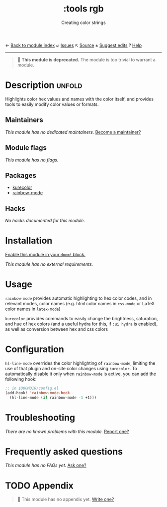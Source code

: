 ← [[doom-module-index:][Back to module index]]               ↙ [[doom-module-issues:::tools rgb][Issues]]  ↖ [[doom-module-source:tools/rgb][Source]]  ± [[doom-suggest-edit:][Suggest edits]]  ? [[doom-help-modules:][Help]]
--------------------------------------------------------------------------------
#+TITLE:    :tools rgb
#+SUBTITLE: Creating color strings
#+CREATED:  May 06, 2020
#+SINCE:    21.12.0

#+begin_quote
 🚧 *This module is deprecated.* The module is too trivial to warrant a module.
#+end_quote

* Description :unfold:
Highlights color hex values and names with the color itself, and provides tools
to easily modify color values or formats.

** Maintainers
/This module has no dedicated maintainers./ [[doom-contrib-maintainer:][Become a maintainer?]]

** Module flags
/This module has no flags./

** Packages
- [[doom-package:][kurecolor]]
- [[doom-package:][rainbow-mode]]

** Hacks
/No hacks documented for this module./

* Installation
[[id:01cffea4-3329-45e2-a892-95a384ab2338][Enable this module in your ~doom!~ block.]]

/This module has no external requirements./

* Usage
=rainbow-mode= provides automatic highlighting to hex color codes, and in
relevant modes, color names (e.g. html color names in =css-mode= or LaTeX color
names in =latex-mode=)

=kurecolor= provides commands to easily change the brightness, saturation, and
hue of hex colors (and a useful hydra for this, if =:ui hydra= is enabled), as
well as conversion between hex and css colors

* Configuration
=hl-line-mode= overrides the color highlighting of =rainbow-mode=, limiting the
use of that plugin and on-site color changes using =kurecolor=. To automatically
disable it only when =rainbow-mode= is active, you can add the following hook:

#+begin_src emacs-lisp
;; in $DOOMDIR/config.el
(add-hook! 'rainbow-mode-hook
  (hl-line-mode (if rainbow-mode -1 +1)))
#+end_src

* Troubleshooting
/There are no known problems with this module./ [[doom-report:][Report one?]]

* Frequently asked questions
/This module has no FAQs yet./ [[doom-suggest-faq:][Ask one?]]

* TODO Appendix
#+begin_quote
🔨 This module has no appendix yet. [[doom-contrib-module:][Write one?]]
#+end_quote
